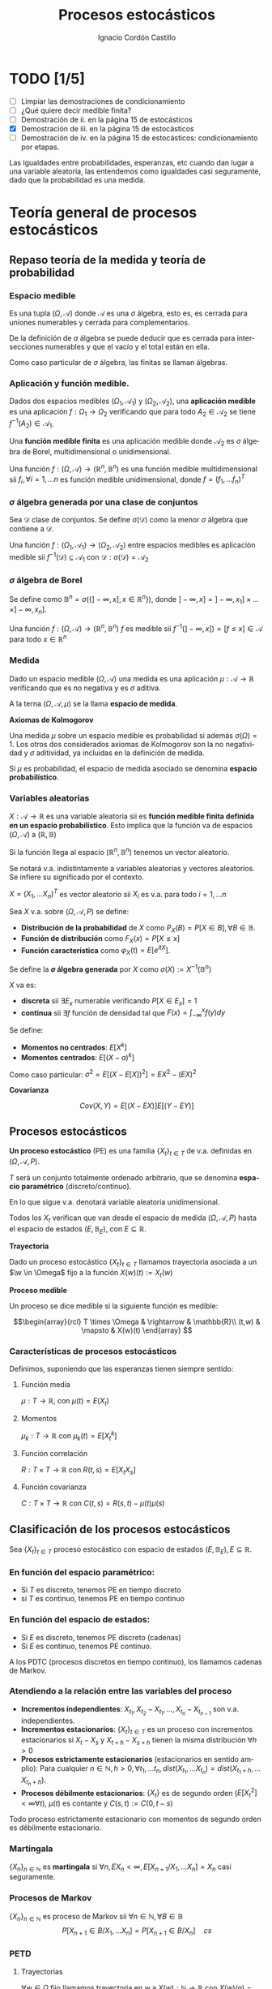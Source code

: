 #+TITLE: Procesos estocásticos
#+SUBTITLE:
#+AUTHOR: Ignacio Cordón Castillo
#+OPTIONS: toc:nil
#+LANGUAGE: es
#+STARTUP: indent
#+DATE:

#+latex_header: \usepackage{amsmath} 
#+latex_header: \usepackage{amsthm}
#+latex_header: \usepackage{mathabx}
#+latex_header: \newtheorem*{theorem}{Teorema}
#+latex_header: \newtheorem*{fact}{Proposición}
#+latex_header: \newtheorem*{corollary}{Corolario}
#+latex_header: \newtheorem*{lemma}{Proposición}
#+latex_header: \newtheorem*{definition}{Definición}
#+latex_header: \setlength{\parindent}{0pt}
#+latex_header: \setlength{\parskip}{1em}
#+latex_header: \usepackage{color}
#+latex_header: \newenvironment{wording}{\setlength{\parskip}{0pt}\rule{\textwidth}{0.5em}}{~\\\rule{\textwidth}{0.5em}}
#+latex_header: \everymath{\displaystyle}
#+latex_header: \usepackage[left=3.5cm, right=3cm, top=3cm]{geometry}
#+attr_latex: :float t :width 4cm
[[../by-nc-sa.png]]

* TODO [1/5]
+ [ ] Limpiar las demostraciones de condicionamiento
+ [ ] ¿Qué quiere decir medible finita?
+ [ ] Demostración de ii. en la página 15 de estocásticos
+ [X] Demostración de iii. en la página 15 de estocásticos
+ [ ] Demostración de iv. en la página 15 de estocásticos: condicionamiento por etapas.

Las igualdades entre probabilidades, esperanzas, etc cuando dan lugar a una variable aleatoria, las entendemos como igualdades casi seguramente, dado que la probabilidad es una medida.

* Teoría general de procesos estocásticos
** Repaso teoría de la medida y teoría de probabilidad
*** Espacio medible

Es una tupla $(\Omega, \mathcal{A})$ donde $\mathcal{A}$ es una $\sigma$ álgebra, esto es, es cerrada para uniones numerables y cerrada para complementarios.

De la definición de $\sigma$ álgebra se puede deducir que es cerrada para intersecciones numerables y que el vacío y el total están en ella.

Como caso particular de $\sigma$ álgebra, las finitas se llaman álgebras.

*** Aplicación y función medible.

Dados dos espacios medibles $(\Omega_1, \mathcal{A}_1)$ y $(\Omega_2, \mathcal{A}_2)$, una *aplicación medible* es una aplicación $f: \Omega_1 \rightarrow \Omega_2$ verificando que para todo $A_2 \in \mathcal{A}_2$ se tiene $f^{-1}(A_2) \in \mathcal{A}_1$.

Una *función medible finita* es una aplicación medible donde $\mathcal{A}_2$ es $\sigma$ álgebra de Borel, multidimensional o unidimensional.

#+begin_fact
Una función $f: (\Omega, \mathcal{A}) \rightarrow (\mathbb{R}^n, \mathbb{B}^n)$ es una función medible multidimensional sii $f_i, \forall i=1,\ldots n$ es función medible unidimensional, donde $f=(f_1, \ldots f_n)^T$
#+end_fact

*** $\sigma$ álgebra generada por una clase de conjuntos

Sea $\mathcal{D}$ clase de conjuntos. Se define $\sigma(\mathcal{D})$ como la menor $\sigma$ álgebra que contiene a $\mathcal{D}$.

#+begin_fact
Una función $f: (\Omega_1, \mathcal{A}_1) \rightarrow (\Omega_2, \mathcal{A}_2)$ entre espacios medibles es aplicación medible sii $f^{-1}(\mathcal{D}) \subseteq \mathcal{A}_1$ con $\mathcal{D} : \sigma(\mathcal{D}) = \mathcal{A}_2$
#+end_fact

*** $\sigma$ álgebra de Borel

Se define como $\mathbb{B}^n = \sigma(\{ ]-\infty, x], x \in \mathbb{R}^n\})$, donde $]-\infty,x] = ]-\infty, x_1] \times \ldots \times ]-\infty, x_n]$.

#+begin_fact
Una función $f:(\Omega, \mathcal{A}) \rightarrow (\mathbb{R}^n, \mathbb{B}^n)$ $f$ es medible sii $f^{-1}(]-\infty, x]) = [f\le x] \in \mathcal{A}$ para todo $x\in \mathbb{R}^n$
#+end_fact

*** Medida

Dado un espacio medible $(\Omega, \mathcal{A})$ una medida es una aplicación $\mu : \mathcal{A} \rightarrow \mathbb{R}$ verificando que es no negativa y es $\sigma$ aditiva.

A la terna $(\Omega, \mathcal{A}, \mu)$ se la llama *espacio de medida*.

#+begin_definition
*Axiomas de Kolmogorov*

Una medida $\mu$ sobre un espacio medible es probabilidad si además $\sigma(\Omega) = 1$. Los otros dos considerados axiomas de Kolmogorov son la no negatividad y $\sigma$ aditividad, ya incluidas en la definición de medida.

Si $\mu$ es probabilidad, el espacio de medida asociado se denomina *espacio probabilístico*.
#+end_definition
*** Variables aleatorias

$X: \mathcal{A} \rightarrow \mathbb{R}$ es una variable aleatoria sii es *función medible finita definida en un espacio probabilístico*. Esto implica que la función va de espacios $(\Omega, \mathcal{A})$ a $(\mathbb{R}, \mathbb{B})$

Si la función llega al espacio $(\mathbb{R}^n, \mathbb{B}^n)$ tenemos un vector aleatorio.

Se notará v.a. indistintamente a variables aleatorias y vectores aleatorios. Se infiere su significado por el contexto.

#+begin_fact
$X=(X_1, \ldots X_n)^T$ es vector aleatorio sii $X_i$ es v.a. para todo $i=1, \ldots n$
#+end_fact

#+begin_definition
Sea $X$ v.a. sobre $(\Omega, \mathcal{A}, P)$ se define:

+ *Distribución de la probabilidad* de $X$ como $P_X(B) = P[X \in B], \forall B \in \mathbb{B}$.
+ *Función de distribución* como $F_X(x) = P[X \le x]$
+ *Función característica* como $\varphi_X(t) = E[e^{itX}]$.
#+end_definition

#+begin_definition
Se define la *$\sigma$ álgebra generada* por $X$ como $\sigma(X):= X^{-1}(\mathbb{B}^n)$
#+end_definition

#+begin_definition
$X$ va es:

+ *discreta* sii $\exists E_x$ numerable verificando $P[X \in E_x] = 1$
+ *continua* sii $\exists f$ función de densidad tal que $F(x) = \int_{-\infty}^x f(y) dy$
#+end_definition

#+begin_definition
Se define:
+ *Momentos no centrados*: $E[X^k]$
+ *Momentos centrados*: $E[(X-a)^k]$

Como caso particular: $\sigma^2 = E[(X-E[X])^2] = EX^2 - (EX)^2$
#+end_definition


#+begin_definition
*Covarianza*

\[Cov(X,Y) = E[(X-EX)] E[(Y-EY)]\]
#+end_definition

** Procesos estocásticos
*Un proceso estocástico* (PE) es una familia $\{X_t\}_{t\in T}$ de v.a. definidas en $(\Omega, \mathcal{A}, P)$.

$T$ será un conjunto totalmente ordenado arbitrario, que se denomina *espacio paramétrico* (discreto/continuo).

En lo que sigue v.a. denotará variable aleatoria unidimensional.

Todos los $X_t$ verifican que van desde el espacio de medida $(\Omega, \mathcal{A}, P)$ hasta el espacio de estados $(E, \mathbb{B}_E)$, con $E \subseteq \mathbb{R}$.
#+begin_definition
*Trayectoria*

Dado un proceso estocástico $\{X_t\}_{t\in T}$ llamamos trayectoria asociada a un $\w \in \Omega$ fijo a la función $X (w)(t) := X_t (w)$ 
#+end_definition

#+begin_definition
*Proceso medible*

Un proceso se dice medible si la siguiente función es medible:

\[\begin{array}{rcl} 
T \times \Omega & \rightarrow & \mathbb{R}\\ 
(t,w) & \mapsto & X(w)(t) \end{array} \]
#+end_definition

*** Características de procesos estocásticos

Definimos, suponiendo que las esperanzas tienen siempre sentido:

**** Función media
$\mu : T \rightarrow \mathbb{R}$, con $\mu(t) = E(X_t)$
**** Momentos
$\mu_k : T \rightarrow \mathbb{R}$ con $\mu_k(t) = E[X_t^k]$
**** Función correlación
$R:T\times T \rightarrow \mathbb{R}$ con $R(t,s) = E[X_t X_s]$
**** Función covarianza
$C:T\times T \rightarrow \mathbb{R}$ con $C(t,s) = R(s,t) - \mu(t) \mu(s)$

** Clasificación de los procesos estocásticos
Sea $\{X_t\}_{t\in T}$ proceso estocástico con espacio de estados $(E, \mathbb{B}_E), E\subseteq \mathbb{R}$.

*** En función del espacio paramétrico:
- Si $T$ es discreto, tenemos PE en tiempo discreto
- si $T$ es continuo, tenemos PE en tiempo continuo

*** En función del espacio de estados:
- Si $E$ es discreto, tenemos PE discreto (cadenas)
- Si $E$ es continuo, tenemos PE continuo.


A los PDTC (procesos discretos en tiempo continuo), los llamamos cadenas de Markov.

*** Atendiendo a la relación entre las variables del proceso
+ *Incrementos independientes*: $X_{t_1}, X_{t_2}-X_{t_1}, \ldots, X_{t_n} - X_{t_{n-1}}$ son v.a. independientes.
+ *Incrementos estacionarios*: $\{X_t\}_{t\in T}$ es un proceso con incrementos estacionarios si $X_t - X_s$ y $X_{t+h}-X_{s+h}$ tienen la misma distribución $\forall h>0$
+ *Procesos estrictamente estacionarios* (estacionarios en sentido amplio): Para cualquier $n\in \mathbb{N}, h>0, \, \forall t_1, \, \ldots t_n, \, dist(X_{t_1}, \ldots X_{t_n}) = dist(X_{t_1 + h}, \ldots X_{t_n + h})$.
+ *Procesos débilmente estacionarios*: $\{X_t\}$ es de segundo orden ($E[X_t^2] < \infty \forall t$), $\mu(t)$ es contante y $C(s,t) := C(0,t-s)$


#+begin_fact
Todo proceso estrictamente estacionario con momentos de segundo orden es débilmente estacionario.
#+end_fact

*** Martingala
$\{X_n\}_{n\in \mathbb{N}}$ es *martingala* si $\forall n, \, EX_n < \infty, \, E[X_{n+1}/X_1, \ldots X_n] = X_n$ casi seguramente.
*** Procesos de Markov
$\{X_n\}_{n\in \mathbb{N}}$ es proceso de Markov sii $\forall n\in \mathbb{N}, \, \forall B \in \mathbb{B}$
\[P[X_{n+1} \in B/ X_1, \ldots X_n] = P[X_{n+1} \in B/X_n] \quad cs\]

*** PETD
**** Trayectorias

$\forall w \in \Omega$ fijo llamamos trayectoria en $w$ a $X(w): \mathbb{N} \rightarrow \mathbb{R}$ con $X(w)(n) = X_n(w) \in \mathbb{R}^{\mathbb{N}}$

Por tanto podemos definir la *función de trayectorias* como:

\[\begin{array}{rccl}
\mathcal{X}: & \Omega & \rightarrow & \mathbb{R}^{\mathbb{N}}\\
& w & \mapsto & \{X_n(w)\}_n
\end{array}\]

Para ver que $\mathcal{X}$ es medible nos hace falta una $\sigma$ álgebra sobre $\mathbb{R}^{\mathbb{N}}$.

#+begin_definition
Definimos el rectángulo de lados $B_1, \ldots B_k \in \mathbb{B}$ como:

\[R(B_1, \ldots B_k) = \Big\{ \{x_n\}_{n\in\mathbb{N}} : x_i \in B_i, i=1,\ldots k\Big\}\]

La clase de rectángulos medibles $\mathcal{C}^{\mathbb{N}}$ es semiálgebra (cerrado para el total y el vacío, para intersecciones, y verifica que para $A \in \mathcal{C}^{\mathbb{N}}$ existen $S_1, \ldots S_k$ disjuntos verificándose $\bar{A} = \bigcup_{j=1}^k S_j$)
#+end_definition

#+begin_definition
Definimos la $\sigma$ álgebra $\mathbb{B}^{\mathbb{N}} := \sigma(\mathcal{C}^{\mathbb{N}})$
#+end_definition

Usando que $\sigma(\mathcal{C}^{\mathbb{N}})$ es semiálgebra, la $\sigma$ álgebra se forma a partir de uniones finitas de elementos de $\mathcal{C}^{\mathbb{N}}$

#+begin_theorem
*Teorema de medibilidad - caracterización de PETD*

\[\{X_n\}_{n\in \mathbb{N}} \quad PETD \Leftrightarrow \mathcal{X}^{-1}(C), \, \forall C\in \mathcal{C}^{\mathbb{N}}\]
#+end_theorem
**** Distribución de $\{X_n\}_{n\in \mathbb{N}}$ PETD

Dado $\{X_n\}_{n\in \mathbb{N}}$ PETD definimos la medida de probabilidad:

\[P_{\mathcal{X}}: \mathbb{B}^{\mathbb{N}} \rightarrow [0,1], \quad P_{\mathcal{X}}(B) = P(\mathcal{X}^{-1}(B))\]

#+begin_theorem
*Teorema de consistencia de Kolmogorov*

$\forall n \in \mathbb{N}$ sea $P_n$ probabilidad en $(\mathbb{R}^n, \mathbb{B}^n)$ verificando $P_n(B_1 \times \ldots \times B_n) = P_{n+1}(B_1 \times \ldots B_n \times \mathbb{R})$ para cualesquiera $B_i \in \mathbb{B}$. Bajo dichas hipótesis se verifica que existe una única $\widehat{P}$ en $(\mathbb{R}^n, \mathbb{B}^n)$ tal que:

\[\widehat{P}(\left\{\{x_k\}_{k\in \mathbb{N}} : x_1 \in B_1, \ldots x_n \in B_n\right\}) = P_n(B_1 \times \ldots \times B_n)\]
#+end_theorem

#+begin_corollary
La distribución $P_{\mathcal{X}}$ del PETD $\{X_n\}_{n\in \mathbb{N}}$ viene determinada por las distriuciones finito dimensionales $dist(X_1, \ldots X_n)$
#+end_corollary

*** PETC
Tenemos el espacio de medida $(\Omega, \mathcal{A}, P)$ y $T\subseteq \mathbb{R}$ espacio paramétrico. Nuestro espacio de estados es $(E, \mathbb{B}_E)= (\mathbb{R}, \mathbb{B})$ con $E\subseteq \mathbb{R}$.

**** Trayectorias

$\forall w \in \Omega$ fijo llamamos trayectoria en $w$ a $X(w): T \rightarrow \mathbb{R}$ con $X(w)(t) = X_t(w) \in \mathbb{R}^T$

Por tanto podemos definir la función de trayectorias como:

\[\begin{array}{rccl}
\mathcal{X}: & \Omega & \rightarrow & \mathbb{R}^T\\
& w & \mapsto & \{X_t(w)\}_{t\in T}
\end{array}\]

Para ver que $\mathcal{X}$ es medible nos hace falta una $\sigma$ álgebra sobre $\mathbb{R}^T$.

#+begin_definition
Definimos el rectángulo de lados $B_1, \ldots B_k \in \mathbb{B}$ como:

\[R_{t_1, \ldots t_k}(B_1, \ldots B_k) = \Big\{ f:T \rightarrow \mathbb{R} : f(t_i) \in B_i, i=1,\ldots k\Big\}\]

La clase de rectángulos medibles $\mathcal{C}^T$ es semiálgebra.
#+end_definition

#+begin_definition
Definimos $\sigma$ álgebra $\mathbb{B}^T := \sigma(\mathcal{C}^T)$
#+end_definition

#+begin_fact
*Caracterización de $\mathbb{B}^T$*

$B\in \mathbb{B}^T \Leftrightarrow \exists D\in \mathbb{B}^{\mathbb{N}}, \{t_n\}_{n\in \mathbb{N}} \subseteq T$ tales que $B = \{f \in \mathbb{R}^T: \{f(t_n)\}_{n\in\mathbb{N}} \in D\}$
#+end_fact

#+begin_theorem
*Teorema de medibilidad - caracterización de PETC*

\[\{X_t\}_{t\in T} \quad PETC \Leftrightarrow \mathcal{X}^{-1}(C), \forall C\in \mathcal{C}^T\]
#+end_theorem

**** Distribución de $\{X_n\}_T$ PETC

Dado $\{X_t\}_{t \in T}$ PETC definimos la medida de probabilidad:

\[P_{\mathcal{X}}: \mathbb{B}^T \rightarrow [0,1], \quad P_{\mathcal{X}}(B) = P(\mathcal{X}^{-1}(B))\]

#+begin_theorem
*Extensión del teorema de consistencia de Kolmogorov*

Si $\forall n \in \mathbb{N}$, para todo $t_1, \ldots t_n$, $t_i < t_{i+1}$ tenemos $P_{t_1, \ldots t_n$ es probabilidad en $(\mathbb{R}^n, \mathbb{B}^n)$ verificando $P_{t_1, \ldots t_n} (B_1 \times \ldots \times B_n) = P_{t_1 \ldots t_{n+1}}(B_1 \times \ldots \times B_n \times \mathbb{R})$ entonces $\exists_1 \widehat{P}$ en $(\mathbb{R}^T, \mathbb{B}^T)$ verificando que $\forall t_1 < \ldots < t_n, t_i \in T, \quad \forall B_i \in \mathbb{B}$:

\[\widehat{P}(\left\{f\in \mathbb{R}^T : f(t_i) \in B_i, i=1, \ldots n \right\}) = P_{t_1, \ldots t_n}(B_1, \times B_n)\]
#+end_theorem
*** Procesos equivalentes
Sean $\{X_t\}_{t \in T}$, $\{Y_t\}_{t\in T}$

#+begin_definition 
Sean $\{X_t\}_{t\in T}$ y $\{Y_t\}_{t \in T}$, definidos sobre $(\Omega, \mathcal{A}, P)$. Se dicen:

1. *Equivalentes en sentido amplio* sii \[P_{\mathcal{X}} = P_{\mahtcal{Y}}\] Esta definición también puede extenderse a procesos definidos sobre distintos espacios de medida.
2. *Procesos equivalentes* sii $P[X_t = Y_t] = 1, \forall t \in T$. 
3. *Indistinguibles* sii $P(\bigcap_{t\in T} [X_t = Y_t]) = 1$.
#+end_definition

#+begin_fact
$3 \implies 2 \implies 1$ en la anterior definición. Los reversos de las implicaciones no son ciertos. 
#+end_fact

** Condicionamiento
Dado un espacio probabilístico $(\Omega, \mathcal{A}, P)$, $B,A \in \mathcal{A}$. Sea $\mathcal{D} \subseteq \mathcal{A}$ otra $\sigma$ álgebra y $X$ variable aleatoria con $EX < \infty$. 

#+begin_definition
*Probabilidad condicionada*

$P(\cdot/B): \mathcal{A} \rightarrow [0,1]$ definida por $P(A/B) = P(A\cap B)$ es función de probabilidad condicionada a $B$.
Además $(\Omega, \mathcal{A}, P(\cdot/B))$ es espacio de probabilidad.
#+end_definition

#+begin_definition
*Esperanza condicionada a un hecho*

Se define la esperanza condicionada de $X$ a $B$ como:

\[E[X/B] = \int_{\Omega} X dP(\cdot/B) = \frac{E[X1_B]}{P(B)}\]

En particular $E[1_A/B] = P(A/B)$
#+end_definition

#+begin_definition
*Esperanza condicionada a una $\sigma$ álgebra*

Se define $E[X/\mathcal{D}]$ como la única función cs($P_{\mathcal{D}}$), $\mathcal{D}$ medible que verifica:

\[\int_D E[X/\mathcal{D}] dP_{\mathcal{D}} = \int_D X dP \quad \forall D \in \mathcal{D}\]
#+end_definition

#+begin_definition
*Probabilidad condicionada a una $\sigma$ álgebra*

Se define $P(A/\mathcal{D}) = E[1_A/\mathcal{D}]$ para todo $A\in \mathcal{A}$.

Esta función cumple que es $\mathcal{D}$ medible, variable aletoria y que $E[P(A/\mathcal{D})] = P(A)$
#+end_definition

#+begin_definition
*Esperanza y probabilidad condicionadas a una variable aleatoria*

Dada $Y$ variable aleatoria integrable, se definen:

1. $E[X/Y] = E[X/\sigma(Y)]$
2. $P(A/Y) = P(A/\sigma(Y)) = E[1_A/\sigma(Y)]$
#+end_definition

#+begin_fact
*Propiedades del condicionamiento*

1. $X=c, cs(P)$ entonces $E[X/\mathcal{D}]=c, cs(P_{\mathcal{D}})$
2. Linealidad: $E[aX + bY/\mathcal{D}] = aE[X/\mathcal{D}] + bE[Y/\mathcal{D}]$
3. $X \ge Y, cs(P)$ entonces $E[X/\mathcal{D}] \ge E[Y/\mathcal{D}], cs(P_{\mathcal{D})$
4. $X$ es $\mathcal{D}$ medible, entonces $E[X/\mathcal{D}] = X, cs(P_{\mathcal{D}})$
5. $X$ es $\mathcal{D}$ medible, $X, Y, XY$ integrables, entonces $E[XY/\mathcal{D}] = XE[Y/\mathcal{D}]$
6. Si $X$ es independiente de $\mathcal{D}$ entonces $E[X/\mathcal{D}] = E[X], cs(P_{\mathcal{D}})$
7. Sea $\mathcal{D}_1 \subseteq \mathcal{D}_2 \subseteq \mathcal{D}$ $\sigma$ álgebras. Entonces: \[E[X/\mathcal{D}_1] = E[E[X/\mathcal{D}_1]/\mathcal{D}_2] = E[E[X/\mathcal{D}_2]/\mathcal{D}_1], cs(P_{\mathcal{D}})\]
#+end_fact

* Tema 3: Procesos de Markov
** Procesos de Markov en tiempo discreto
Suponemos en lo que sigue un espacio de medida $(\Omega, \mathcal{A}, P)$, un espacio paramétrico $T= \mathbb{N} \cup \{0\}$, $(E,\mathcal{B}_E)$ espacio paramétrico con $E\subseteq \mathbb{R}$ y $\{X_n\}_{n\ge 0}$ PETD.

#+begin_definition
*Filtración de $\sigma$ álgebras*

Se define una filtración de $\sigma$ álgebras como $\{\mathcal{F}_n\}_{n\ge 0}$  donde $\mathcal{F}_n$ es $\sigma$ álgebra para $n \in \mathbb{N}$ arbitrario y $\mathcal{F}_n \subseteq \mathcal{F}_{n+1}$.
#+end_definition

A la filtración dada por $\sigma_n = \sigma(X_0, \ldots X_n)$ se le llama *filtración natural asociada al proceso $\{X_n\}$*

*** Procesos de Markov respecto de una filtración de $\sigma$ álgebras arbitraria
#+begin_definition
$\{X_n\}$ es proceso de Markov respecto de la filtración $\{\mathcal{F}_n\}$ sii:

1. El proceso está adaptado a la $\sigma$ álgebra: $X_n^{-1} (\mathcal{B}_E) \subseteq \mathcal{F}_n$. Esto implica $\sigma(X_1, \ldots X_n) \subseteq \mathcal{F}_n$
2. $\forall B\in \mathcal{B}_E$, $\forall n \ge 1$ se tiene $P[X_n \in B / \mathcal{F}_{n-1}] = P[X_n \in B/X_{n-1}]$
#+end_definition


#+begin_fact
La segunda condición de la anterior definición equivale a decir que para toda $f: (E, \mathcal{B}_E) \longrightarrow (\mathbb{R}, \mathcal{B})$ medible y acotada, $\forall n \ge 1$ se verifica:

\[E[f(X_n) / \mathcal{F}_{n-1}] = E[f(X_n) / X_{n-1}]\]
#+end_fact

*** Procesos de Markov respecto de la filtración natural
La definición se extrae de la definición para filtración arbitraria sustituyendo $\{\mathcal{F}_n\}$ por la filtración natural $\{\sigma_n\}$, con la salvedad de que el primer punto de la definición ya se cumple por definición de filtración natural. A los procesos de Markov respecto de la filtración natural lo llamaremos simplemente proceso de Markov.

Encontramos aparte de la caracterización dada para filtraciones arbitrarias, dos caracterizaciones más en el caso de PM respecto de la filtración natural.

#+begin_fact
Equivalen:

1. $\{X_n\}$ es de Markov
2. $\forall f:E \rightarrow \mathbb{R}$ medible y acotada, para todo $n_1 < \ldots < n_k$ se tiene \[E[f(X_n) / X_{n_1}, \ldots X_{n_k}] = E[f(X_n)/X_{n_k}]\]
3. $\forall B \in \mathcal{B}_E$, para todos $n_1 < \ldots < n_k < n$ se tiene: \[P[X_n \in B/X_{n_1}, \ldots X_{n_k}] = P[X_n \in B /X_{n_k}]\]
#+end_fact

#+begin_fact
*Ecuación de Chapman-Kolmogorov*

Sea $\{X_n\}$ proceso de Markov con $m \le k < n$. Dado $x\in E$, para todo $B\in \mathcal{B}_E$ se tiene:

\[P[X_n \in B/ X_m = x] = \int_E P[X_n \in B /X_k=y] P[X_k \in dy /X_m = x]\]
#+end_fact

*** Distribución de un proceso de Markov
Dado un PETD $\{X_n\}$ se tiene:

\[P[X_i \in B_i, i=0, \ldots n] = \prod_{i=1}^n P[X_i \in B_i/ X_{i-1} \in B_{i-1}] \cdot P[X_0 \in B_0]\]

Por tanto la distribución del proceso viene determinada por $dist(X_k/ X_{k-1}) \quad k=1, \ldots n$ y por $dist(X_0)$ o equivalentemente por $dist(X_{k-1}, X_{k}) \quad k=1, \ldots n$ y por $dist(X_k), \quad k=0,\ldots (n-1)$

*** Procesos de Markov homogéneos
Sea un PETD $\{X_n\}$. Es homogéneo cuando:

\[P[X_n\in B/X_{n-1}=x] = P[X_1 \in B / X_0=x] = p(x,B), \quad \forall B\in \mathcal{B}_E, n\ge 1, x\in E\]

En lo que sigue suponemos $\{X_n\}$ un PETD homogéneo.

**** Función de transición en un paso
Definimos la función de transición como $p(x,B)$ en la igualdad anterior.
***** Propiedades de la función de transición
1. $\forall B \in \mathcal{B}_E$ fijo se tiene $P(\cdot, B): (E,\mathcal{B}_E) \rightarrow (\mathbb{R}, \mathcal{B})$ es medible.
2. $\forall x \in E$ fijo se tiene $P(x, \cdot): \mathcal{B}_E \rightarrow \mathbb{R}$ es probabilidad.
 
**** Función de distribución en un paso
La definimos como: $F(y/x) = P[X_1 \le y / X_0=x]$
**** Distribuciones absolutas del proceso
Las definimos como: $P^{(n)} (B) = P[X_n \in B], \quad \forall B \in \mathcal{B}_E$
**** Distribución del proceso
En el caso de procesos de Markov, la distribución viene determinada por la función de transición en un paso $p(x,B)$ y por $P^{(0)}(B)$ para todo $B\in \mathcal{B}_E$
**** Función de transición en n pasos
Llamamos probabilidad de transición en $n$ pasos a:

\[P[X_{n+m} \in B /X_m = x] = P[X_n\in B / X_0=x] := p_n(x,B) \quad \forall B\in \mathcal{B}_E, \forall n,m \in \mathbb{N}\]

Donde la primera igualdad se deduce de la ecuación de Chapman-Kolmogorov.
**** Función de distribución en $n$ pasos
La definimos como: $F_n(y/x) = P[X_{n} \le y / X_0=x]$

***** Propiedades de la función de transición en $n$ pasos
1. Expresión recursiva: $p_n(x,B) = \int_E p_{n-1} (y,B) P(x,dy)$
2. $P^{(n)}(B) = \int_E p_n(x,B) P^{(0)}(dx) = \int_E p(x,B) P^{(n-1)}(dx)$
3. $P[X_{n_i}\in B_i, i=1, \ldots k] = \int_{B_1} P^{(n_1)} (dx_1) \cdot \int_{B_2} p_{n_2-n_1} (x_1, dx_2) \cdot \int_{B_{k-1}} p_{n_{k-1} - n_{k-2}} (x_{k-2}, dx_{k-1})$

**** Distribución estacionaria y distribución límite
#+begin_definition
- Una distribución $\Pi$ es estacionaria frente a $p(x,B) \Leftrightarrow \forall B\in \mathcal{B}_E \Pi(B) = \int_E p(x,B) \Pi(dx)$
- Una función de distribución $G$ es estacionaria frente a $F(y/x) \Leftrightarrow \forall y\in \mathbb{R} G(y) = \int_E F(y/x) dG(x)$
- $\Pi$ es distribución límite sii $\Pi(B) = lim_{n} P^{(n)}(B) \quad \forall B \in \mathcal{B}_E$
#+end_definition

#+begin_fact
1. Si existe una distribución límite $\Pi$ para el proceso, entonces $\Pi$ es estacionaria.
2. Si $P^{(0)}$ es estacionaria entonces $P^{(n)}$ es estacionaria para todo $n\in \mathbb{N}$
#+end_fact

** Procesos de Markov en tiempo continuo
#+begin_definition
Sea $(\Omega, \mathcal{A}, P)$ espacio probabilístico, $T=[0, +\infty[$, $(E,\mathcal{B}_E)$ con $E\subseteq \mathbb{R}$ espacio de estados, $\{X_t\}_{t\ge 0}$ PETC y $\{\mathcal{F}_t\}$ filtración. Decimos que $\{X_t\}_{t\ge 0}$ es proceso de Markov respecto a $\{\mathcal{F}_t\}$ si:

1. $\forall t\ge 0$ $X_t$ es $\mathcal{F}_t$ medible (adaptado a la filtración.
2. $\forall s < t, \forall B \in \mathcal{B}_E$ se tiene $P[X_t \in B/ \mathcal{F}_s] = P[X_t \in B/X_s]$
#+end_definition

#+begin_fact
*Caracterización de proceso de Markov respecto a filtración arbitraria*

$\{X_t\}$ es PETC respecto de $\{\mathcal{F}_t\}$ sii $\forall f:(E, \mathcal{B}_E) \rightarrow (\mathbb{R}, \mathcal{B})$ medible y acotada se tiene:

\[E[f(X_t) / X_s] = E[f(X_t) / X_s]\]
#+end_fact

#+begin_fact
Sean $\{\mathcal{F}_t^{(i)}\}_{t\ge 0}$ $i=1,2$ dos filtraciones tales que $\mathcal{F}^{(1)} \subseteq \mathcal{F}^{(2)}$. 
Sea $\{X_t\}$ PM respecto $\{F_t^{(2)}\}$ y adaptado a $\{F_t^{(1)}\}$. Entonces es PM respecto a $\{F_t^{(1)}\}$
#+end_fact

#+begin_definition
Se define la *filtración natural* para un PETC $\{X_t\}$ como la menor filtración que hace al proceso adaptado a ella, esto es:

\[\sigma_t = \sigma(X_s, s\le t), \quad t\ge 0\]
#+end_definition

#+begin_definition
$\{X_t\}$ es PM (respecto de la filtración natural) si $\forall s < t, B\in \mathcal{B}_E$ se tiene $P[X_t \in B/X_u, u\le s] = P[X_t \in B/ X_s]$
#+end_definition


#+begin_fact
*Caracterización de proceso de Markov*

Dado $\{X_t\}$ PETC. Equivalen:

1. $\{X_t\}$ es proceso de Markov.
2. $\forall f:(E, \mathcal{B}_E) \rightarrow (\mathbb{R}, \mathcal{B})$ medible y acotada, $\forall s<t$ se tiene: $E[f(X_t)/ X_u, u\le s] = E[f(X_t)/X_s]$
3. $\forall 0\le t_1 < \ldots < t_k < t$, $\forall B\in \mathcal{B}_E$ se tiene $P[X_t \in B/X_{t_1}, \ldots X_{t_k}] = P[X_t \in B/X_{t_k}]$
4. $\forall 0\le t_1 < \ldots < t_k < t$, $\forall B\in \mathcal{B}_E$, $\forall f:(E, \mathcal{B}_E) \rightarrow (\mathbb{R}, \mathcal{B})$ medible y acotada se tiene $P[X_t \in B/X_{t_1}, \ldots X_{t_k}] = P[X_t \in B/X_{t_k}]$
#+end_fact

#+begin_fact
Si $\{X_t\}$ es PM respecto de una filtración arbitraria $\{\mathcal{F}_t\}$ entonces es PM (respecto de la filtración natural.
#+end_fact


#+begin_fact
*Ecuación de Chapman-Kolmogorov*

Sea $\{X_t\}$ proceso de Markov. Entonces $\forall s <u \le t, \forall x\in E, \forall B\in \mathcal{B}_E$. Entonces:

\[P[X_t \in B/X_s = x] = \int_E P[X_t \in B/X_u = y] P[X_u \in dy/X_s = x]\]
#+end_fact


*** Función de transición
La definimos como $P(s,x,t,B) = P[X_t \in B/X_s = x]$ para todo $s\le t, B\in \mathcal{B}_E, x\in E$

**** Propiedades de la función de transición
1. $P(s,x,t, \cdot): \mathcal{B}_E \rightarrow \mathbb{R}$ es probabilidad
2. $P(s,\cdot,t,\mathcal{B}): (E, \mathcal{B}_E) \rightarrow (\mathbb{R}, \mathcal{B})$
3. $\forall B\in \mathcal{B}_E, \forall x\in E, \forall s<u<t$ se tiene $P(s,x,t,B) = \int_E P(u,y,t,B) P(s,x,u,dy)$
4. $P(s,x,s,E-\{x\}) = 0$
*** Función de transición en $n$ pasos
Viene dada por $p_n(x,B):= P[X_{n+m} \in B /X_m = x] = P[X_n \in B/X_0 = x]$ para $x\in E, B\in \mathbb{B}_E$

A partir de ella se define la *función de distribución en $n$ pasos* como:

\[F_n(y/x) = p_n(x, ]-\infty, y])\]
*** Proceso de Markov homogéneo
Un proceso de Markov es homogéneo cuando:

\[P[X_t \in B/X_s=x] = P[X_{t+h} \in B/X_{s+h} = x] = P[X_{t-s}\in B/X_0=x], \quad \forall B\in\mathcal{B}_E; x\in E\; t,s\le 0\]
*** Distribuciones estacionarias y límite
#+begin_definition
1. $\Pi$ es estacionaria frente a $p(x,B) sii $\forall B\in \mathbb{B}_E$ se tiene $\Pi(B) = \int_E p(x,B) \Pi(dx)$
2. $G$ función de distribución es estacionaria frente a $F(y/x)$ sii $\forall y \in\mathbb{R}$ se tiene $G(y) = \int_E F(y/x) dG(x)$
3. $\Pi$ es distribución límite sii $\Pi(B)$ = lim_n P^{(n)}(B), \forall B\in \mathbb{B}_E$
#+end_definition

#+begin_fact
1. Si una distribución $\Pi$ es límite, entonces es estacionaria
2. Si $P^{(0)}$ es estacionaria, entonces $P^{(n)}$ es estacionaria para cualquier $n\in\mathbb{N}$
#+end_fact
* Ejercicios
** Imagen inversa y sigma álgebras
#+begin_wording
Dada $f:X \rightarrow Y$ y $\mathcal{D}$ una $\sigma$ álgebra definida sobre $Y$. Entonces $f^{-1}(\mathcal{D})$ es $\sigma$ álgebra.
#+end_wording

LLamamos $\widehat{\mathcal{D}} = f^{-1}(\mathcal{D})$:

La demostración es trivial sin más que asegurar que dados $\{A_n\}_{n\in\mathbb{N}} = \{f^{-1}(B_n)\}_{n\in\mathbb{N}} \subseteq \widehat{\mathcal{D}}$, donde $B_n \in \mathcal{D}$ tenemos $\cup_{n\in \mathbb{N}} = f^{-1}(\cup_{n\in\mathbb{N}} B_n)$ con $\cup_{n\in\mathbb{N}} B_n \in \mathcal{D}$.

Además dado $A = f^{-1}(B) \in \widehat{\mathcal{D}}, B\in \mathcal{D}$, se tiene $A^c = f^{-1}(B^c)$.

Luego es cerrada para uniones y complementarios.
** Imagen inversa y sigma álgebras generadas por un conjunto
#+begin_wording
Dada $f:X \rightarrow Y$ y $\mathcal{D} = \sigma (W)$ una $\sigma$ álgebra definida sobre $Y$. Entonces $f^{-1}(\mathcal{D}) = \sigma (f^{-1}(W))$
#+end_wording


Claramente $f^{-1}(W) \subseteq f^{-1}(\sigma(W))$, luego tomando $\sigma$ álgebras en ambos miembros, $\sigma(f^{-1}(W)) \subseteq f^{-1}(\sigma(W))$.

Claramente $f^{-1}(W) \in \sigma(f^{-1}(W)) = \mathcal{F}$. Tomo:

\[\mathcal{J} = \{ A\subseteq Y : f^{-1}(A) \in \mathcal{F}\}\]

$W \subseteq \mathcal{J}$ claramente y $\mathcal{J}$ es $\sigma$ álgebra por tenerse que la $f^{-1}$ funciona bien para complementarios y para uniones. Luego $\sigma(W) \subseteq \mathcal{J}$ y eso acaba la demostración.
